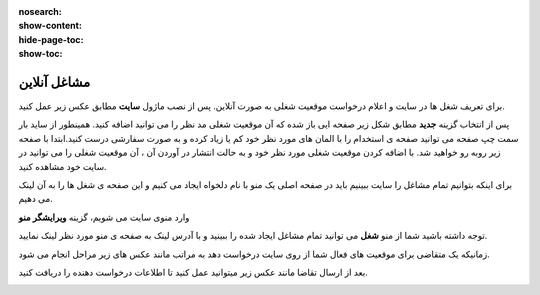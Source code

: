 :nosearch:
:show-content:
:hide-page-toc:
:show-toc:

====================
مشاغل آنلاین
====================

برای تعریف شغل ها در سایت و اعلام درخواست موقعیت شغلی به صورت آنلاین. پس از نصب ماژول **سایت** مطابق عکس زیر عمل کنید.

.. image:: ./img/webhr1.png
    :alt:  آموزش مشاغل آنلاین 
    :align: center


پس از انتخاب گزینه **جدید** مطابق شکل زیر صفحه ایی باز شده که آن موقعیت شغلی مد نظر را می توانید اضافه کنید. همینطور از ساید بار سمت چپ صفحه می توانید صفحه ی استخدام را با المان های مورد نظر خود کم یا زیاد کرده و به صورت سفارشی درست کنید.ابتدا با صفحه زیر روبه رو خواهید شد. با اضافه کردن موقعیت شغلی مورد نظر خود و به حالت انتشار در آوردن آن ، آن موقعیت شغلی را می توانید در سایت خود مشاهده کنید.



.. image:: ./img/webhr2.png
    :alt:  آموزش مشاغل آنلاین 
    :align: center

.. image:: ./img/webhr3.png
    :alt:  آموزش مشاغل آنلاین 
    :align: center

.. example::
    مثال: برای دیدن تمام فرصت های شغلی چه کنیم؟

    ابتدا یک فرصت شغلی دیگر ایجاد کرده و مطابق عکس عمل میکنیم.

    .. image:: ./img/webhr4.png
       :alt:  آموزش مشاغل آنلاین 
       :align: center

 سپس وارد صفحه زیر می شوید. در این صفحه می توانید تمام مشاغل درج شده را ببینید. به لینک آدرس صفحه دقت فرمایید.

    .. image:: ./img/webhr5.png
       :alt:  آموزش مشاغل آنلاین 
       :align: center

برای اینکه بتوانیم تمام مشاغل را سایت ببینیم باید در صفحه اصلی یک منو با نام دلخواه ایجاد می کنیم و این صفحه ی شغل ها را به آن لینک می دهیم.

وارد منوی سایت می شویم، گزینه **ویرایشگر منو**

.. image:: ./img/webhr6.png
    :alt:  آموزش مشاغل آنلاین 
    :align: center

.. image:: ./img/webhr7.png
    :alt:  آموزش مشاغل آنلاین 
    :align: center

.. image:: ./img/webhr9.png
    :alt:  آموزش مشاغل آنلاین 
    :align: center

توجه داشته باشید شما از منو **شغل** می توانید تمام مشاغل ایجاد شده را ببینید و با آدرس لینک به صفحه ی منو مورد نظر لینک نمایید.


.. image:: ./img/webhr10.png
    :alt:  آموزش مشاغل آنلاین 
    :align: center

زمانیکه یک متقاضی برای موقعیت های فعال شما از روی سایت درخواست دهد به مراتب مانند عکس های زیر مراحل انجام می شود.


.. image:: ./img/webhr11.png
    :alt:  آموزش مشاغل آنلاین 
    :align: center

بعد از ارسال تقاضا مانند عکس زیر میتوانید عمل کنید تا اطلاعات درخواست دهنده را دریافت کنید.




.. image:: ./img/webhr0-12.png
    :alt:  آموزش مشاغل آنلاین 
    :align: center

.. image:: ./img/webhr12.png
    :alt:  آموزش مشاغل آنلاین 
    :align: center

.. image:: ./img/webhr13.png
    :alt:  آموزش مشاغل آنلاین 
    :align: center

